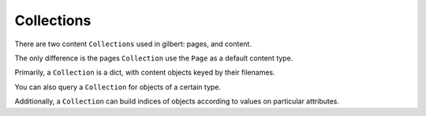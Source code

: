 ***********
Collections
***********

There are two content ``Collections`` used in gilbert: pages, and content.

The only difference is the pages ``Collection`` use the ``Page`` as a default content type.

Primarily, a ``Collection`` is a dict, with content objects keyed by their filenames.

You can also query a ``Collection`` for objects of a certain type.

Additionally, a ``Collection`` can build indices of objects according to values on particular attributes.
